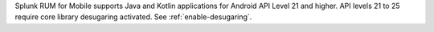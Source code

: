 Splunk RUM for Mobile supports Java and Kotlin applications for Android API Level 21 and higher. API levels 21 to 25 require core library desugaring activated. See :ref:`enable-desugaring`.